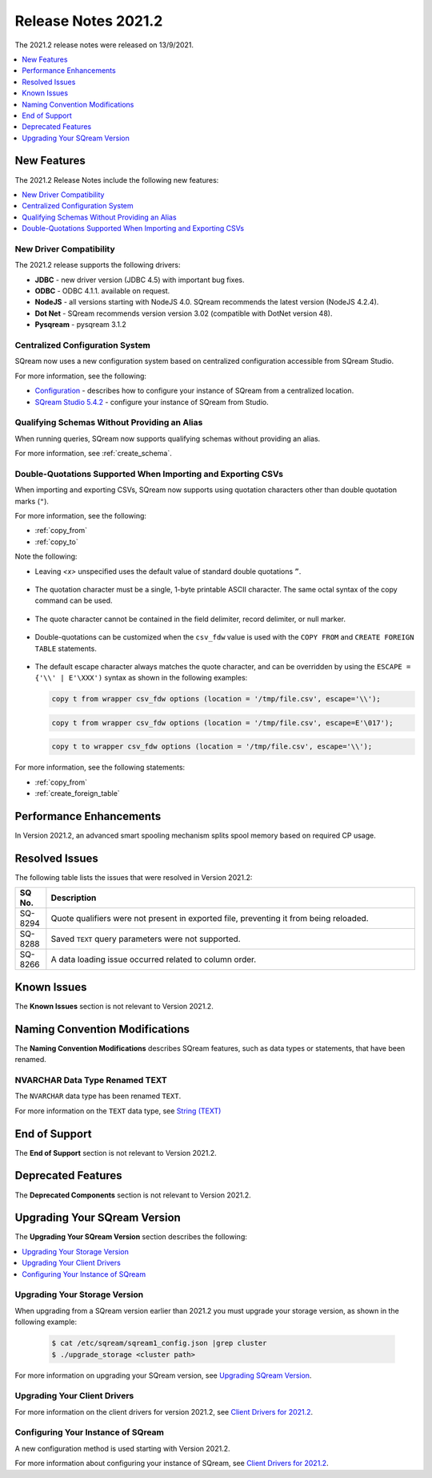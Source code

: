 .. _2021.2:

**************************
Release Notes 2021.2
**************************
The 2021.2 release notes were released on 13/9/2021.

.. contents:: 
   :local:
   :depth: 1
   
New Features
----------
The 2021.2 Release Notes include the following new features:

.. contents:: 
   :local:
   :depth: 1
   
New Driver Compatibility
************
The 2021.2 release supports the following drivers:

* **JDBC** - new driver version (JDBC 4.5) with important bug fixes.
* **ODBC** - ODBC 4.1.1. available on request.
* **NodeJS** - all versions starting with NodeJS 4.0. SQream recommends the latest version (NodeJS 4.2.4). 
* **Dot Net** - SQream recommends version version 3.02 (compatible with DotNet version 48). 
* **Pysqream** - pysqream 3.1.2

Centralized Configuration System
************
SQream now uses a new configuration system based on centralized configuration accessible from SQream Studio.

For more information, see the following:

* `Configuration <https://docs.sqream.com/en/v2021.1/configuration_guides/index.html>`_ - describes how to configure your instance of SQream from a centralized location.
* `SQream Studio 5.4.2 <https://docs.sqream.com/en/v2021.2/sqream_studio_5.4.3/index.html>`_ - configure your instance of SQream from Studio.
   
Qualifying Schemas Without Providing an Alias
************
When running queries, SQream now supports qualifying schemas without providing an alias.

For more information, see :ref:`create_schema`.





Double-Quotations Supported When Importing and Exporting CSVs
************
When importing and exporting CSVs, SQream now supports using quotation characters other than double quotation marks (``"``).

For more information, see the following:

* :ref:`copy_from`

* :ref:`copy_to`


Note the following:

* Leaving *<x>* unspecified uses the default value of standard double quotations ``”``.

   ::

* The quotation character must be a single, 1-byte printable ASCII character. The same octal syntax of the copy command can be used.

   ::

* The quote character cannot be contained in the field delimiter, record delimiter, or null marker.

   ::
   
* Double-quotations can be customized when the ``csv_fdw`` value is used with the ``COPY FROM`` and ``CREATE FOREIGN TABLE`` statements.

   ::

* The default escape character always matches the quote character, and can be overridden by using the ``ESCAPE = {'\\' | E'\XXX')`` syntax as shown in the following examples:

  .. code-block:: postgres

     copy t from wrapper csv_fdw options (location = '/tmp/file.csv', escape='\\');

  .. code-block:: postgres

     copy t from wrapper csv_fdw options (location = '/tmp/file.csv', escape=E'\017');

  .. code-block:: postgres

     copy t to wrapper csv_fdw options (location = '/tmp/file.csv', escape='\\');
	 
For more information, see the following statements:


* :ref:`copy_from`

* :ref:`create_foreign_table`

Performance Enhancements
------
In Version 2021.2, an advanced smart spooling mechanism splits spool memory based on required CP usage.

Resolved Issues
------
The following table lists the issues that were resolved in Version 2021.2:

.. list-table::
   :widths: 17 200
   :header-rows: 1  
   
   * - SQ No.
     - Description
   * - SQ-8294
     - Quote qualifiers were not present in exported file, preventing it from being reloaded.   
   * - SQ-8288
     - Saved ``TEXT`` query parameters were not supported.        
   * - SQ-8266
     - A data loading issue occurred related to column order.      

	 
Known Issues
------
The **Known Issues** section is not relevant to Version 2021.2.


Naming Convention Modifications
------
The **Naming Convention Modifications** describes SQream features, such as data types or statements, that have been renamed.

NVARCHAR Data Type Renamed TEXT
************
The ``NVARCHAR`` data type has been renamed ``TEXT``.

For more information on the ``TEXT`` data type, see `String (TEXT) <https://docs.sqream.com/en/v2021.2/data_type_guides/sql_data_types_string.html>`_

End of Support
------
The **End of Support** section is not relevant to Version 2021.2.

Deprecated Features
------
The **Deprecated Components** section is not relevant to Version 2021.2.

Upgrading Your SQream Version
------
The **Upgrading Your SQream Version** section describes the following:

.. contents:: 
   :local:
   :depth: 1
   
Upgrading Your Storage Version
************
When upgrading from a SQream version earlier than 2021.2 you must upgrade your storage version, as shown in the following example:

   .. code-block:: console  

      $ cat /etc/sqream/sqream1_config.json |grep cluster
      $ ./upgrade_storage <cluster path>
	  
For more information on upgrading your SQream version, see `Upgrading SQream Version <https://docs.sqream.com/en/v2021.2/installation_guides/installing_sqream_with_binary.html>`_.

Upgrading Your Client Drivers
************
For more information on the client drivers for version 2021.2, see `Client Drivers for 2021.2 <https://docs.sqream.com/en/v2021.2/connecting_to_sqream/client_drivers/index.html>`_.

Configuring Your Instance of SQream
************
A new configuration method is used starting with Version 2021.2.

For more information about configuring your instance of SQream, see `Client Drivers for 2021.2 <https://docs.sqream.com/en/2021.2/configuration_guides/index.html>`_.